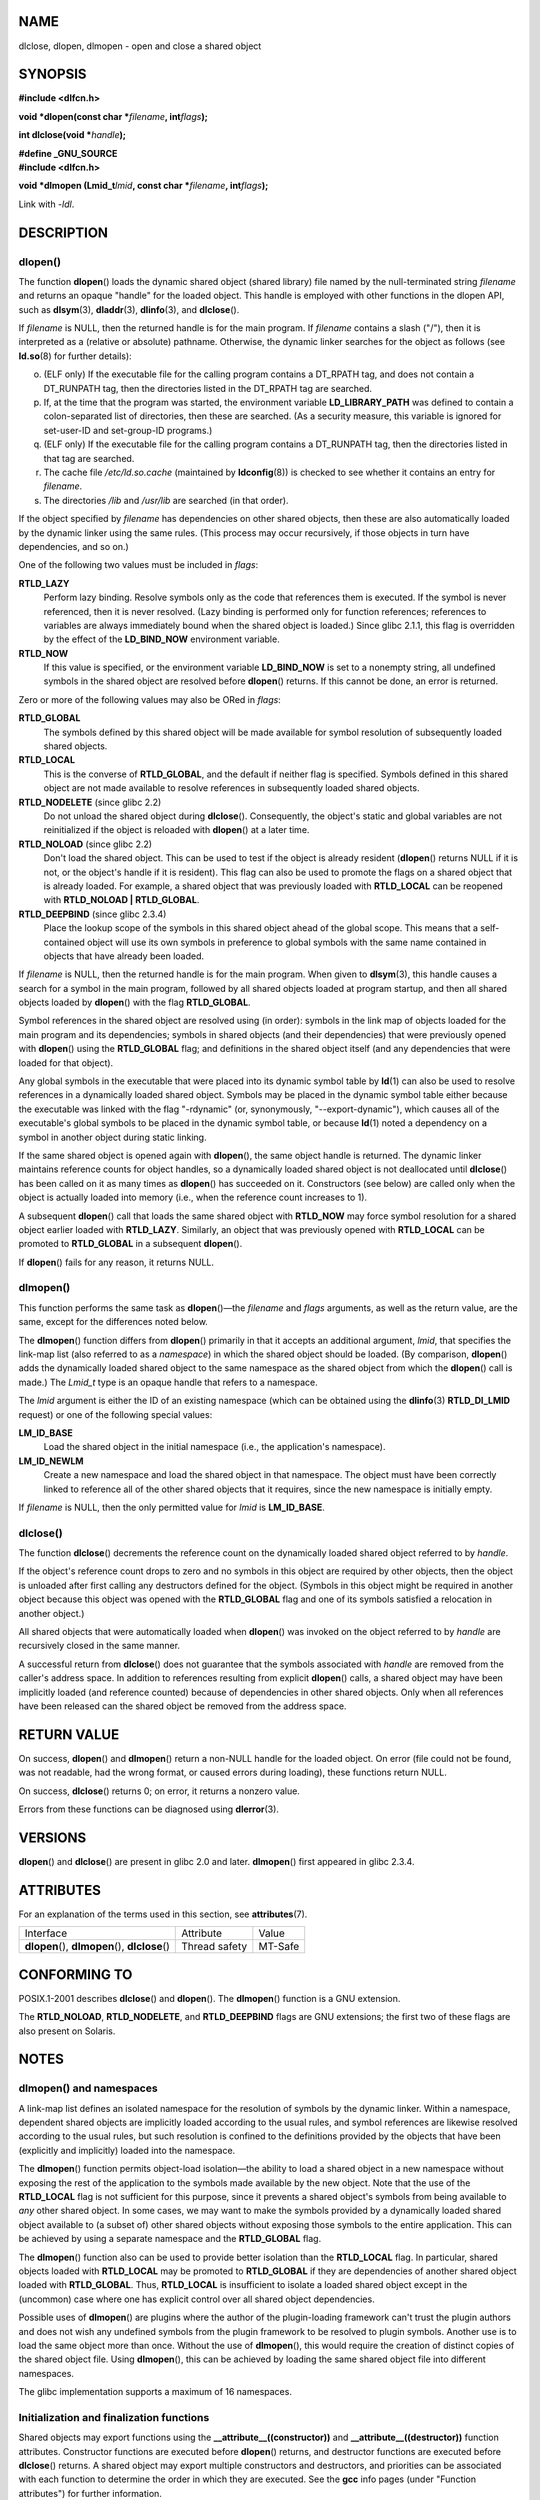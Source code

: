 NAME
====

dlclose, dlopen, dlmopen - open and close a shared object

SYNOPSIS
========

**#include <dlfcn.h>**

**void \*dlopen(const char \***\ *filename*\ **, int**\ *flags*\ **);**

**int dlclose(void \***\ *handle*\ **);**

| **#define \_GNU_SOURCE**
| **#include <dlfcn.h>**

**void \*dlmopen (Lmid_t**\ *lmid*\ **, const char \***\ *filename*\ **,
int**\ *flags*\ **);**

Link with *-ldl*.

DESCRIPTION
===========

dlopen()
--------

The function **dlopen**\ () loads the dynamic shared object (shared
library) file named by the null-terminated string *filename* and returns
an opaque "handle" for the loaded object. This handle is employed with
other functions in the dlopen API, such as **dlsym**\ (3),
**dladdr**\ (3), **dlinfo**\ (3), and **dlclose**\ ().

If *filename* is NULL, then the returned handle is for the main program.
If *filename* contains a slash ("/"), then it is interpreted as a
(relative or absolute) pathname. Otherwise, the dynamic linker searches
for the object as follows (see **ld.so**\ (8) for further details):

o. (ELF only) If the executable file for the calling program contains a
   DT_RPATH tag, and does not contain a DT_RUNPATH tag, then the
   directories listed in the DT_RPATH tag are searched.

p. If, at the time that the program was started, the environment
   variable **LD_LIBRARY_PATH** was defined to contain a colon-separated
   list of directories, then these are searched. (As a security measure,
   this variable is ignored for set-user-ID and set-group-ID programs.)

q. (ELF only) If the executable file for the calling program contains a
   DT_RUNPATH tag, then the directories listed in that tag are searched.

r. The cache file */etc/ld.so.cache* (maintained by **ldconfig**\ (8))
   is checked to see whether it contains an entry for *filename*.

s. The directories */lib* and */usr/lib* are searched (in that order).

If the object specified by *filename* has dependencies on other shared
objects, then these are also automatically loaded by the dynamic linker
using the same rules. (This process may occur recursively, if those
objects in turn have dependencies, and so on.)

One of the following two values must be included in *flags*:

**RTLD_LAZY**
   Perform lazy binding. Resolve symbols only as the code that
   references them is executed. If the symbol is never referenced, then
   it is never resolved. (Lazy binding is performed only for function
   references; references to variables are always immediately bound when
   the shared object is loaded.) Since glibc 2.1.1, this flag is
   overridden by the effect of the **LD_BIND_NOW** environment variable.

**RTLD_NOW**
   If this value is specified, or the environment variable
   **LD_BIND_NOW** is set to a nonempty string, all undefined symbols in
   the shared object are resolved before **dlopen**\ () returns. If this
   cannot be done, an error is returned.

Zero or more of the following values may also be ORed in *flags*:

**RTLD_GLOBAL**
   The symbols defined by this shared object will be made available for
   symbol resolution of subsequently loaded shared objects.

**RTLD_LOCAL**
   This is the converse of **RTLD_GLOBAL**, and the default if neither
   flag is specified. Symbols defined in this shared object are not made
   available to resolve references in subsequently loaded shared
   objects.

**RTLD_NODELETE** (since glibc 2.2)
   Do not unload the shared object during **dlclose**\ (). Consequently,
   the object's static and global variables are not reinitialized if the
   object is reloaded with **dlopen**\ () at a later time.

**RTLD_NOLOAD** (since glibc 2.2)
   Don't load the shared object. This can be used to test if the object
   is already resident (**dlopen**\ () returns NULL if it is not, or the
   object's handle if it is resident). This flag can also be used to
   promote the flags on a shared object that is already loaded. For
   example, a shared object that was previously loaded with
   **RTLD_LOCAL** can be reopened with **RTLD_NOLOAD \| RTLD_GLOBAL**.

**RTLD_DEEPBIND** (since glibc 2.3.4)
   Place the lookup scope of the symbols in this shared object ahead of
   the global scope. This means that a self-contained object will use
   its own symbols in preference to global symbols with the same name
   contained in objects that have already been loaded.

If *filename* is NULL, then the returned handle is for the main program.
When given to **dlsym**\ (3), this handle causes a search for a symbol
in the main program, followed by all shared objects loaded at program
startup, and then all shared objects loaded by **dlopen**\ () with the
flag **RTLD_GLOBAL**.

Symbol references in the shared object are resolved using (in order):
symbols in the link map of objects loaded for the main program and its
dependencies; symbols in shared objects (and their dependencies) that
were previously opened with **dlopen**\ () using the **RTLD_GLOBAL**
flag; and definitions in the shared object itself (and any dependencies
that were loaded for that object).

Any global symbols in the executable that were placed into its dynamic
symbol table by **ld**\ (1) can also be used to resolve references in a
dynamically loaded shared object. Symbols may be placed in the dynamic
symbol table either because the executable was linked with the flag
"-rdynamic" (or, synonymously, "--export-dynamic"), which causes all of
the executable's global symbols to be placed in the dynamic symbol
table, or because **ld**\ (1) noted a dependency on a symbol in another
object during static linking.

If the same shared object is opened again with **dlopen**\ (), the same
object handle is returned. The dynamic linker maintains reference counts
for object handles, so a dynamically loaded shared object is not
deallocated until **dlclose**\ () has been called on it as many times as
**dlopen**\ () has succeeded on it. Constructors (see below) are called
only when the object is actually loaded into memory (i.e., when the
reference count increases to 1).

A subsequent **dlopen**\ () call that loads the same shared object with
**RTLD_NOW** may force symbol resolution for a shared object earlier
loaded with **RTLD_LAZY**. Similarly, an object that was previously
opened with **RTLD_LOCAL** can be promoted to **RTLD_GLOBAL** in a
subsequent **dlopen**\ ().

If **dlopen**\ () fails for any reason, it returns NULL.

dlmopen()
---------

This function performs the same task as **dlopen**\ ()—the *filename*
and *flags* arguments, as well as the return value, are the same, except
for the differences noted below.

The **dlmopen**\ () function differs from **dlopen**\ () primarily in
that it accepts an additional argument, *lmid*, that specifies the
link-map list (also referred to as a *namespace*) in which the shared
object should be loaded. (By comparison, **dlopen**\ () adds the
dynamically loaded shared object to the same namespace as the shared
object from which the **dlopen**\ () call is made.) The *Lmid_t* type is
an opaque handle that refers to a namespace.

The *lmid* argument is either the ID of an existing namespace (which can
be obtained using the **dlinfo**\ (3) **RTLD_DI_LMID** request) or one
of the following special values:

**LM_ID_BASE**
   Load the shared object in the initial namespace (i.e., the
   application's namespace).

**LM_ID_NEWLM**
   Create a new namespace and load the shared object in that namespace.
   The object must have been correctly linked to reference all of the
   other shared objects that it requires, since the new namespace is
   initially empty.

If *filename* is NULL, then the only permitted value for *lmid* is
**LM_ID_BASE**.

dlclose()
---------

The function **dlclose**\ () decrements the reference count on the
dynamically loaded shared object referred to by *handle*.

If the object's reference count drops to zero and no symbols in this
object are required by other objects, then the object is unloaded after
first calling any destructors defined for the object. (Symbols in this
object might be required in another object because this object was
opened with the **RTLD_GLOBAL** flag and one of its symbols satisfied a
relocation in another object.)

All shared objects that were automatically loaded when **dlopen**\ ()
was invoked on the object referred to by *handle* are recursively closed
in the same manner.

A successful return from **dlclose**\ () does not guarantee that the
symbols associated with *handle* are removed from the caller's address
space. In addition to references resulting from explicit **dlopen**\ ()
calls, a shared object may have been implicitly loaded (and reference
counted) because of dependencies in other shared objects. Only when all
references have been released can the shared object be removed from the
address space.

RETURN VALUE
============

On success, **dlopen**\ () and **dlmopen**\ () return a non-NULL handle
for the loaded object. On error (file could not be found, was not
readable, had the wrong format, or caused errors during loading), these
functions return NULL.

On success, **dlclose**\ () returns 0; on error, it returns a nonzero
value.

Errors from these functions can be diagnosed using **dlerror**\ (3).

VERSIONS
========

**dlopen**\ () and **dlclose**\ () are present in glibc 2.0 and later.
**dlmopen**\ () first appeared in glibc 2.3.4.

ATTRIBUTES
==========

For an explanation of the terms used in this section, see
**attributes**\ (7).

================================================ ============= =======
Interface                                        Attribute     Value
**dlopen**\ (), **dlmopen**\ (), **dlclose**\ () Thread safety MT-Safe
================================================ ============= =======

CONFORMING TO
=============

POSIX.1-2001 describes **dlclose**\ () and **dlopen**\ (). The
**dlmopen**\ () function is a GNU extension.

The **RTLD_NOLOAD**, **RTLD_NODELETE**, and **RTLD_DEEPBIND** flags are
GNU extensions; the first two of these flags are also present on
Solaris.

NOTES
=====

dlmopen() and namespaces
------------------------

A link-map list defines an isolated namespace for the resolution of
symbols by the dynamic linker. Within a namespace, dependent shared
objects are implicitly loaded according to the usual rules, and symbol
references are likewise resolved according to the usual rules, but such
resolution is confined to the definitions provided by the objects that
have been (explicitly and implicitly) loaded into the namespace.

The **dlmopen**\ () function permits object-load isolation—the ability
to load a shared object in a new namespace without exposing the rest of
the application to the symbols made available by the new object. Note
that the use of the **RTLD_LOCAL** flag is not sufficient for this
purpose, since it prevents a shared object's symbols from being
available to *any* other shared object. In some cases, we may want to
make the symbols provided by a dynamically loaded shared object
available to (a subset of) other shared objects without exposing those
symbols to the entire application. This can be achieved by using a
separate namespace and the **RTLD_GLOBAL** flag.

The **dlmopen**\ () function also can be used to provide better
isolation than the **RTLD_LOCAL** flag. In particular, shared objects
loaded with **RTLD_LOCAL** may be promoted to **RTLD_GLOBAL** if they
are dependencies of another shared object loaded with **RTLD_GLOBAL**.
Thus, **RTLD_LOCAL** is insufficient to isolate a loaded shared object
except in the (uncommon) case where one has explicit control over all
shared object dependencies.

Possible uses of **dlmopen**\ () are plugins where the author of the
plugin-loading framework can't trust the plugin authors and does not
wish any undefined symbols from the plugin framework to be resolved to
plugin symbols. Another use is to load the same object more than once.
Without the use of **dlmopen**\ (), this would require the creation of
distinct copies of the shared object file. Using **dlmopen**\ (), this
can be achieved by loading the same shared object file into different
namespaces.

The glibc implementation supports a maximum of 16 namespaces.

Initialization and finalization functions
-----------------------------------------

Shared objects may export functions using the
**\__attribute__((constructor))** and **\__attribute__((destructor))**
function attributes. Constructor functions are executed before
**dlopen**\ () returns, and destructor functions are executed before
**dlclose**\ () returns. A shared object may export multiple
constructors and destructors, and priorities can be associated with each
function to determine the order in which they are executed. See the
**gcc** info pages (under "Function attributes") for further
information.

An older method of (partially) achieving the same result is via the use
of two special symbols recognized by the linker: **\_init** and
**\_fini**. If a dynamically loaded shared object exports a routine
named **\_init**\ (), then that code is executed after loading a shared
object, before **dlopen**\ () returns. If the shared object exports a
routine named **\_fini**\ (), then that routine is called just before
the object is unloaded. In this case, one must avoid linking against the
system startup files, which contain default versions of these files;
this can be done by using the **gcc**\ (1) *-nostartfiles* command-line
option.

Use of **\_init** and **\_fini** is now deprecated in favor of the
aforementioned constructors and destructors, which among other
advantages, permit multiple initialization and finalization functions to
be defined.

Since glibc 2.2.3, **atexit**\ (3) can be used to register an exit
handler that is automatically called when a shared object is unloaded.

History
-------

These functions are part of the dlopen API, derived from SunOS.

BUGS
====

As at glibc 2.24, specifying the **RTLD_GLOBAL** flag when calling
**dlmopen**\ () generates an error. Furthermore, specifying
**RTLD_GLOBAL** when calling **dlopen**\ () results in a program crash
(**SIGSEGV**) if the call is made from any object loaded in a namespace
other than the initial namespace.

EXAMPLES
========

The program below loads the (glibc) math library, looks up the address
of the **cos**\ (3) function, and prints the cosine of 2.0. The
following is an example of building and running the program:

::

   $ cc dlopen_demo.c -ldl
   $ ./a.out
   -0.416147

Program source
--------------

::

   #include <stdio.h>
   #include <stdlib.h>
   #include <dlfcn.h>
   #include <gnu/lib-names.h>  /* Defines LIBM_SO (which will be a
                                  string such as "libm.so.6") */
   int
   main(void)
   {
       void *handle;
       double (*cosine)(double);
       char *error;

       handle = dlopen(LIBM_SO, RTLD_LAZY);
       if (!handle) {
           fprintf(stderr, "%s\n", dlerror());
           exit(EXIT_FAILURE);
       }

       dlerror();    /* Clear any existing error */

       cosine = (double (*)(double)) dlsym(handle, "cos");

       /* According to the ISO C standard, casting between function
          pointers and 'void *', as done above, produces undefined results.
          POSIX.1-2001 and POSIX.1-2008 accepted this state of affairs and
          proposed the following workaround:

              *(void **) (&cosine) = dlsym(handle, "cos");

          This (clumsy) cast conforms with the ISO C standard and will
          avoid any compiler warnings.

          The 2013 Technical Corrigendum 1 to POSIX.1-2008 improved matters
          by requiring that conforming implementations support casting
          'void *' to a function pointer.  Nevertheless, some compilers
          (e.g., gcc with the '-pedantic' option) may complain about the
          cast used in this program. */

       error = dlerror();
       if (error != NULL) {
           fprintf(stderr, "%s\n", error);
           exit(EXIT_FAILURE);
       }

       printf("%f\n", (*cosine)(2.0));
       dlclose(handle);
       exit(EXIT_SUCCESS);
   }

SEE ALSO
========

**ld**\ (1), **ldd**\ (1), **pldd**\ (1), **dl_iterate_phdr**\ (3),
**dladdr**\ (3), **dlerror**\ (3), **dlinfo**\ (3), **dlsym**\ (3),
**rtld-audit**\ (7), **ld.so**\ (8), **ldconfig**\ (8)

gcc info pages, ld info pages
